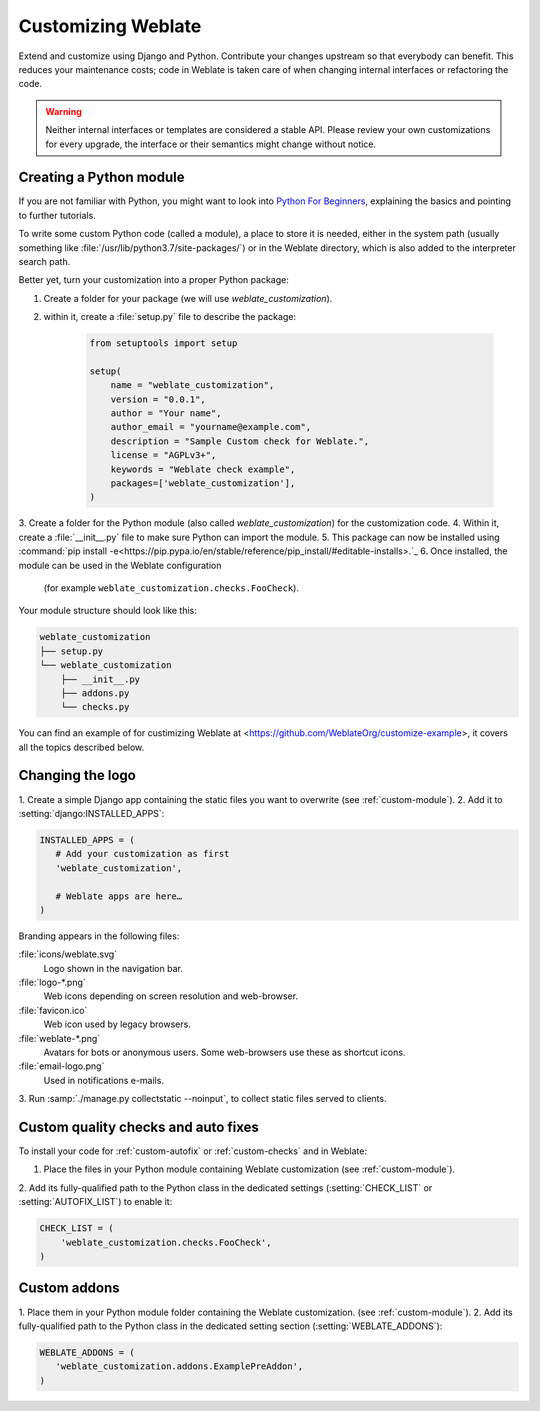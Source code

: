 Customizing Weblate
===================

Extend and customize using Django and Python.
Contribute your changes upstream so that everybody can benefit. This reduces
your maintenance costs; code in Weblate is taken care of when changing internal
interfaces or refactoring the code.

.. warning::

   Neither internal interfaces or templates are considered a stable API.
   Please review your own customizations for every upgrade, the interface or their
   semantics might change without notice.

.. seealso::

   :ref:`contributing`

.. _custom-module:

Creating a Python module
----------------------

If you are not familiar with Python, you might want to look into `Python For
Beginners <https://www.python.org/about/gettingstarted/>`_, explaining the
basics and pointing to further tutorials.

To write some custom Python code (called a module), a
place to store it is needed, either in the system path (usually something like
:file:`/usr/lib/python3.7/site-packages/`) or in the Weblate directory, which
is also added to the interpreter search path.

Better yet, turn your customization into a proper Python package:

1. Create a folder for your package (we will use `weblate_customization`).
2. within it, create a :file:`setup.py` file to describe the package:

    .. code-block:: python

        from setuptools import setup

        setup(
            name = "weblate_customization",
            version = "0.0.1",
            author = "Your name",
            author_email = "yourname@example.com",
            description = "Sample Custom check for Weblate.",
            license = "AGPLv3+",
            keywords = "Weblate check example",
            packages=['weblate_customization'],
        )

3. Create a folder for the Python module (also called `weblate_customization`)
for the customization code.
4. Within it, create a :file:`__init__.py` file to make sure Python can import the module.
5. This package can now be installed using :command:`pip install -e<https://pip.pypa.io/en/stable/reference/pip_install/#editable-installs>.`_
6. Once installed, the module can be used in the Weblate configuration
   (for example ``weblate_customization.checks.FooCheck``).

Your module structure should look like this:

.. code-block:: text

    weblate_customization
    ├── setup.py
    └── weblate_customization
        ├── __init__.py
        ├── addons.py
        └── checks.py

You can find an example of for custimizing Weblate at
<https://github.com/WeblateOrg/customize-example>, it covers all the topics
described below.

Changing the logo
-------------

1. Create a simple Django app containing the static files you want to overwrite
(see :ref:`custom-module`).
2. Add it to :setting:`django:INSTALLED_APPS`:

.. code-block:: python

   INSTALLED_APPS = (
      # Add your customization as first
      'weblate_customization',

      # Weblate apps are here…
   )

Branding appears in the following files:

:file:`icons/weblate.svg`
    Logo shown in the navigation bar.
:file:`logo-*.png`
    Web icons depending on screen resolution and web-browser.
:file:`favicon.ico`
    Web icon used by legacy browsers.
:file:`weblate-*.png`
    Avatars for bots or anonymous users. Some web-browsers use these as shortcut icons.
:file:`email-logo.png`
    Used in notifications e-mails.

3. Run :samp:`./manage.py collectstatic --noinput`, to collect static files served to
clients.

.. seealso::

   :doc:`django:howto/static-files/index`,
   :ref:`static-files`

.. _custom-check-modules:

Custom quality checks and auto fixes
------------------------------------

To install your code for :ref:`custom-autofix` or :ref:`custom-checks` and in Weblate:

1. Place the files in your Python module containing Weblate customization (see :ref:`custom-module`).
2. Add its fully-qualified path to the Python class in the dedicated settings
(:setting:`CHECK_LIST` or :setting:`AUTOFIX_LIST`) to enable it:

.. code-block:: python

  CHECK_LIST = (
      'weblate_customization.checks.FooCheck',
  )

.. seealso::

   :ref:`own-checks`

.. _custom-addon-modules:

Custom addons
-------------

1. Place them in your Python module folder containing the Weblate customization.
(see :ref:`custom-module`).
2. Add its fully-qualified path to the Python class in the dedicated setting section
(:setting:`WEBLATE_ADDONS`):


.. code-block:: python

   WEBLATE_ADDONS = (
      'weblate_customization.addons.ExamplePreAddon',
   )

.. seealso::

   :ref:`own-addon`, :ref:`addon-script`
